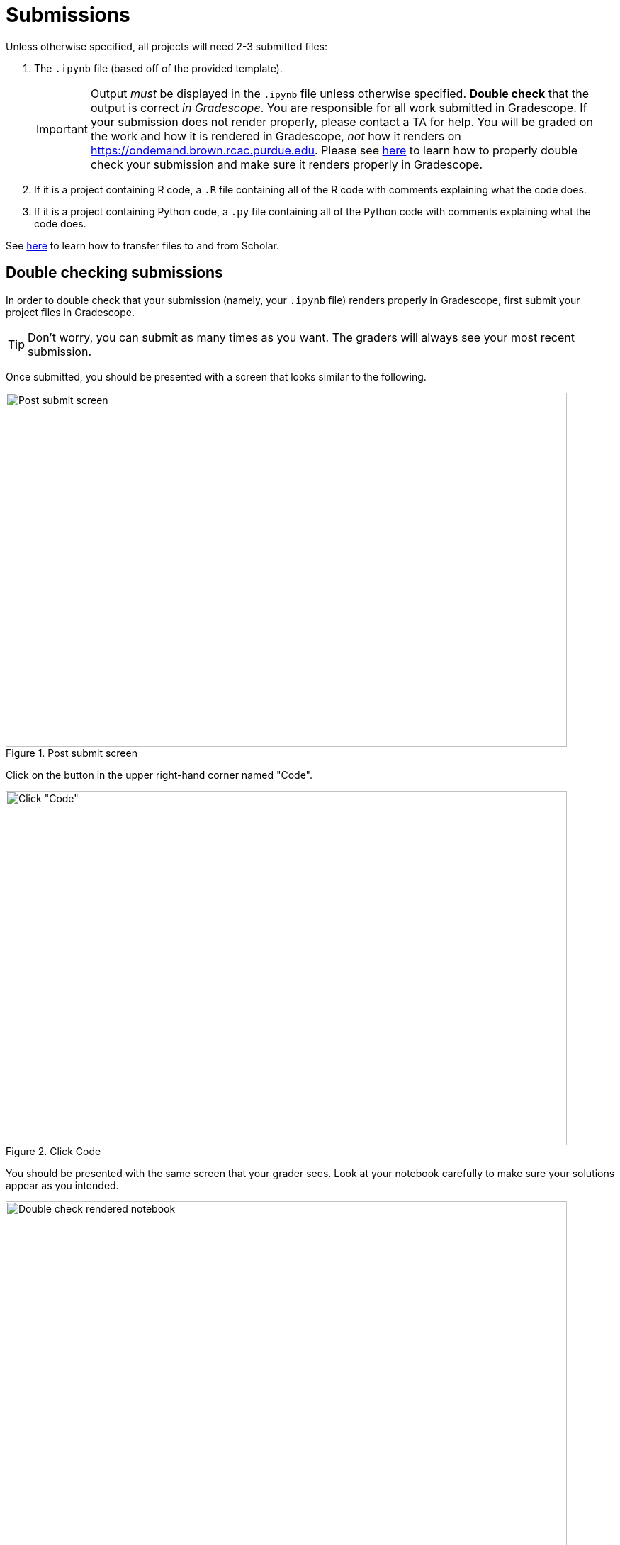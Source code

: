 = Submissions

Unless otherwise specified, all projects will need 2-3 submitted files:

. The `.ipynb` file (based off of the provided template).
+
[IMPORTANT]
====
Output _must_ be displayed in the `.ipynb` file unless otherwise specified. **Double check** that the output is correct _in Gradescope_. You are responsible for all work submitted in Gradescope. If your submission does not render properly, please contact a TA for help. You will be graded on the work and how it is rendered in Gradescope, _not_ how it renders on https://ondemand.brown.rcac.purdue.edu. Please see xref:book:projects:submissions.adoc#double-checking-submissions[here] to learn how to properly double check your submission and make sure it renders properly in Gradescope.
====
+
. If it is a project containing R code, a `.R` file containing all of the R code with comments explaining what the code does. 
. If it is a project containing Python code, a `.py` file containing all of the Python code with comments explaining what the code does.

See https://thedatamine.github.io/the-examples-book/faqs.html#faq-how-to-transfer-files[here] to learn how to transfer files to and from Scholar.

== Double checking submissions

In order to double check that your submission (namely, your `.ipynb` file) renders properly in Gradescope, first submit your project files in Gradescope. 

[TIP]
====
Don't worry, you can submit as many times as you want. The graders will always see your most recent submission.
====

Once submitted, you should be presented with a screen that looks similar to the following.

image::figure28.webp[Post submit screen, width=792, height=500, loading=lazy, title="Post submit screen"]

Click on the button in the upper right-hand corner named "Code". 

image::figure29.webp[Click "Code", width=792, height=500, loading=lazy, title="Click Code"]

You should be presented with the same screen that your grader sees. Look at your notebook carefully to make sure your solutions appear as you intended.

image::figure30.webp[Double check rendered notebook, width=792, height=500, loading=lazy, title="Double check rendered notebook"]
